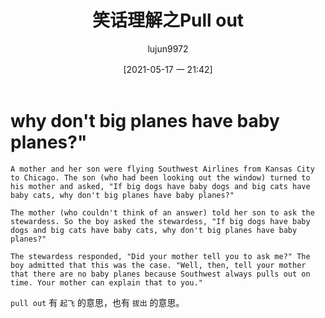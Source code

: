 #+TITLE: 笑话理解之Pull out
#+AUTHOR: lujun9972
#+TAGS: 英文必须死
#+DATE: [2021-05-17 一 21:42]
#+LANGUAGE:  zh-CN
#+STARTUP:  inlineimages
#+OPTIONS:  H:6 num:nil toc:t \n:nil ::t |:t ^:nil -:nil f:t *:t <:nil

* why don't big planes have baby planes?"
#+begin_example
  A mother and her son were flying Southwest Airlines from Kansas City to Chicago. The son (who had been looking out the window) turned to his mother and asked, "If big dogs have baby dogs and big cats have baby cats, why don't big planes have baby planes?"

  The mother (who couldn't think of an answer) told her son to ask the stewardess. So the boy asked the stewardess, "If big dogs have baby dogs and big cats have baby cats, why don't big planes have baby planes?"

  The stewardess responded, "Did your mother tell you to ask me?" The boy admitted that this was the case. "Well, then, tell your mother that there are no baby planes because Southwest always pulls out on time. Your mother can explain that to you."
#+end_example

=pull out= 有 =起飞= 的意思，也有 =拔出= 的意思。
